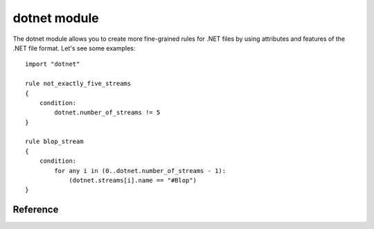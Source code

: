 
.. _dotnet-module:

#########
dotnet module
#########

The dotnet module allows you to create more fine-grained rules for .NET files by
using attributes and features of the .NET file format. Let's see some examples::

    import "dotnet"

    rule not_exactly_five_streams
    {
        condition:
            dotnet.number_of_streams != 5
    }

    rule blop_stream
    {
        condition:
            for any i in (0..dotnet.number_of_streams - 1):
                (dotnet.streams[i].name == "#Blop")
    }

Reference
---------

.. c:type:: version

    .. versionchanged:: 3.6.0

    The version string contained in the metadata root.

    *Example: dotnet.version == "v2.0.50727"*

.. c:type:: module_name 

    The name of the module.

    *Example: dotnet.module_name == "axs"*

.. c:type:: number_of_streams

    The number of streams in the file.

.. c:type:: streams 

    An zero-based array of steram objects, one for each stream contained in the
    file. Individual streams can be accessed by using the [] operator. Each
    stream object has the following attributes:

    .. c:member:: name

        Stream name.

    .. c:member:: offset 

        Stream offset.

    .. c:member:: size 

        Stream size.

    *Example: pe.streams[0].name == "#~"*

.. c:type:: number_of_guids

    The number of GUIDs in the guids array.

.. c:type:: guids

    An zero-based array of strings, one for each GUID. Individual guids can be
    accessed by using the [] operator.

    *Example: pe.guids[0].name == "99c08ffd-f378-a891-10ab-c02fe11be6ef"*

.. c:type:: number_of_resources 

    The number of resources in the .NET file. These are different from normal PE
    resources.

.. c:type:: resources

    An zero-based array of resource objects, one for each resource the PE has.
    Individual resources can be accessed by using the [] operator. Each
    resource object has the following attributes:

    .. c:member:: offset

        Offset for the resource data.

    .. c:member:: length

        Length of the resource data.

    .. c:member:: name

        Name of the resource (string).

    *Example: uint16be(dotnet.resources[0].offset) == 0x4d5a*

.. c:type:: assembly

    Object for .NET assembly information.

    .. c:member:: version

        An object with integer values representing version information for this
        assembly. Attributes are:

        ``major``
        ``minor``
        ``build_number``
        ``revision_number``

    .. c:member:: name

        String containing the assembly name.

    .. c:member:: culture

        String containing the culture (language/country/region) for this
        assembly.

    *Example: dotnet.assembly.name == "Keylogger"*

    *Example: dotnet.assembly.version.major == 7 and dotnet.assembly.version.minor == 0*

.. c:type:: number_of_modulerefs

    The number of module references in the .NET file.

.. c:type:: resources

    An zero-based array of strings, one for each module reference the PE has.
    Individual module references can be accessed by using the [] operator.

    *Example: dotnet.modulerefs[0] == "kernel32"*

.. c:type:: typelib

    The typelib of the file.

.. c:type:: assembly_refs

    Object for .NET assembly reference information.

    .. c:member:: version

        An object with integer values representing version information for this
        assembly. Attributes are:

        ``major``
        ``minor``
        ``build_number``
        ``revision_number``

    .. c:member:: name

        String containing the assembly name.

    .. c:member:: public_key_or_token

        String containing the public key or token which identifies the author of
        this assembly.
        assembly.

.. c:type:: number_of_user_strings

    The number of user strings in the file.

.. c:type:: user_strings

    An zero-based array of user strings, one for each stream contained in the
    file. Individual strings can be accessed by using the [] operator.
